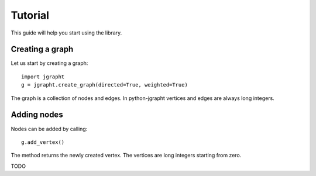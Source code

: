 .. _tutorial:

Tutorial
========

This guide will help you start using the library.

Creating a graph
----------------

Let us start by creating a graph::

  import jgrapht
  g = jgrapht.create_graph(directed=True, weighted=True)

The graph is a collection of nodes and edges. In python-jgrapht vertices and edges are 
always long integers.

Adding nodes
------------

Nodes can be added by calling::

  g.add_vertex()

The method returns the newly created vertex. The vertices are long integers starting from zero. 








TODO


